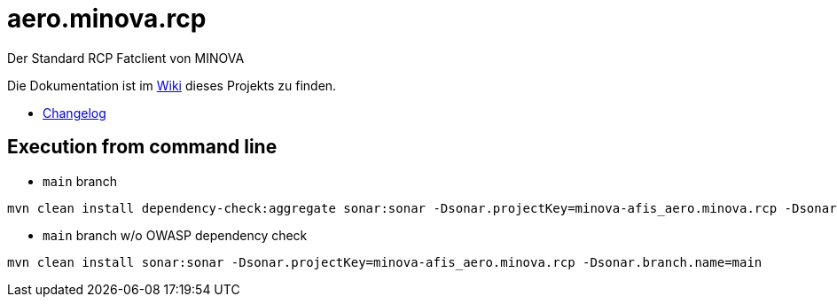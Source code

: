 = aero.minova.rcp

Der Standard RCP Fatclient von MINOVA


Die Dokumentation ist im  link:https://github.com/minova-afis/aero.minova.rcp/wiki[Wiki] dieses Projekts zu finden.

* https://github.com/minova-afis/aero.minova.rcp/blob/master/Changelog.md[Changelog] 

## Execution from command line
* `main` branch
```
mvn clean install dependency-check:aggregate sonar:sonar -Dsonar.projectKey=minova-afis_aero.minova.rcp -Dsonar.branch.name=main
```
* `main` branch w/o OWASP dependency check
```
mvn clean install sonar:sonar -Dsonar.projectKey=minova-afis_aero.minova.rcp -Dsonar.branch.name=main
```

